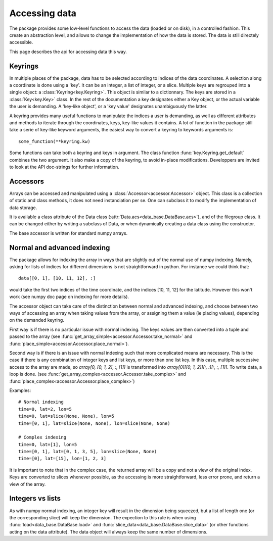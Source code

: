 
.. currentmodule :: data_loader

Accessing data
====================

The package provides some low-level functions to access the data (loaded or
on disk), in a controlled fashion. This create an abstraction level, and
allows to change the implementation of how the data is stored.
The data is still directely accessible.

This page describes the api for accessing data this way.

Keyrings
--------

In multiple places of the package, data has to be selected according
to indices of the data coordinates.
A selection along a coordinate is done using a 'key'. It can be an integer,
a list of integer, or a slice.
Multiple keys are regrouped into a single object: a
:class:`Keyring<key.Keyring>`.
This object is similar to a dictionnary. The keys are stored in a
:class:`Key<key.Key>` class.
In the rest of the documentation a key designates either a Key object, or the
actual variable the user is demanding.
A 'key-like object', or a 'key value' designates unambiguously the latter.

A keyring provides many useful functions to manipulate the indices a user
is demanding, as well as different attributes and methods to iterate through
the coordinates, keys, key-like values it contains.
A lot of function in the package still take a serie of key-like keyword
arguments, the easiest way to convert a keyring to keywords arguments is::

  some_function(**keyring.kw)

Some functions can take both a keyring and keys in argument. The class function
:func:`key.Keyring.get_default` combines the two argument. It also make a copy
of the keyring, to avoid in-place modifications.
Developpers are invited to look at the API doc-strings for further information.


Accessors
---------

Arrays can be accessed and manipulated using a
:class:`Accessor<accessor.Accessor>` object.
This class is a collection of static and class methods,
it does not need instanciation per se.
One can subclass it to modify the implementation of data storage.

It is available a class attribute of the Data class
(:attr:`Data.acs<data_base.DataBase.acs>`),
and of the filegroup class.
It can be changed either by writing a subclass of Data, or when dynamically
creating a data class using the constructor.

The base accessor is written for standard numpy arrays.


Normal and advanced indexing
----------------------------

The package allows for indexing the array in ways that are slightly out
of the normal use of numpy indexing.
Namely, asking for lists of indices for different dimensions is
not straightforward in python. For instance we could think that::

  data[[0, 1], [10, 11, 12], :]

would take the first two indices of the time coordinate,
and the indices [10, 11, 12] for the latitude.
However this won't work (see numpy doc page on indexing for more details).

The accessor object can take care of the distinction between
normal and advanced indexing, and choose between two ways
of accessing an array when taking values from the array,
or assigning them a value (ie placing values),
depending on the demanded keyring.

First way is if there is no particular issue with normal indexing.
The keys values are then converted into a tuple and passed to the array
(see :func:`get_array_simple<accessor.Accessor.take_normal>`
and :func:`place_simple<accessor.Accessor.place_normal>`).

Second way is if there is an issue with normal indexing such that more complicated
means are necessary.
This is the case if there is any combination of integer keys and list keys,
or more than one list key.
In this case, multiple successive access to the array are made,
so `array[0, [0, 1, 2], :, [1]]` is transformed into
`array[0][[0, 1, 2]][:, :][:, :, [1]]`.
To write data, a loop is done.
(see :func:`get_array_complex<accessor.Accessor.take_complex>`
and :func:`place_complex<accessor.Accessor.place_complex>`)

Examples::

  # Normal indexing
  time=0, lat=2, lon=5
  time=0, lat=slice(None, None), lon=5
  time=[0, 1], lat=slice(None, None), lon=slice(None, None)

  # Complex indexing
  time=0, lat=[1], lon=5
  time=[0, 1], lat=[0, 1, 3, 5], lon=slice(None, None)
  time=[0], lat=[15], lon=[1, 2, 3]

It is important to note that in the complex case, the returned array will be a copy
and not a view of the original index.
Keys are converted to slices whenever possible, as the accessing is more
straightforward, less error prone, and return a view of the array.


Integers vs lists
-----------------

As with numpy normal indexing, an integer key will result in the dimension
being squeezed, but a list of length one (or the corresponding slice) will
keep the dimension.
The expection to this rule is when using
:func:`load<data_base.DataBase.load>` and
:func:`slice_data<data_base.DataBase.slice_data>` (or other functions
acting on the data attribute). The data object will always keep the same number
of dimensions.
